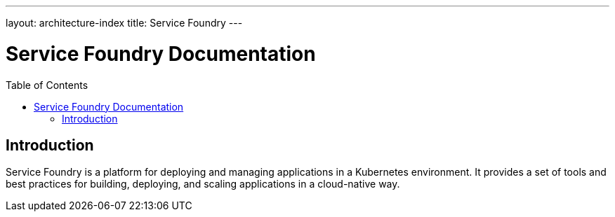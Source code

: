 ---
layout: architecture-index
title: Service Foundry
---

= Service Foundry Documentation
:toc:
:toc-placement: macro

toc::[]

== Introduction

Service Foundry is a platform for deploying and managing applications in a Kubernetes environment. It provides a set of tools and best practices for building, deploying, and scaling applications in a cloud-native way.


